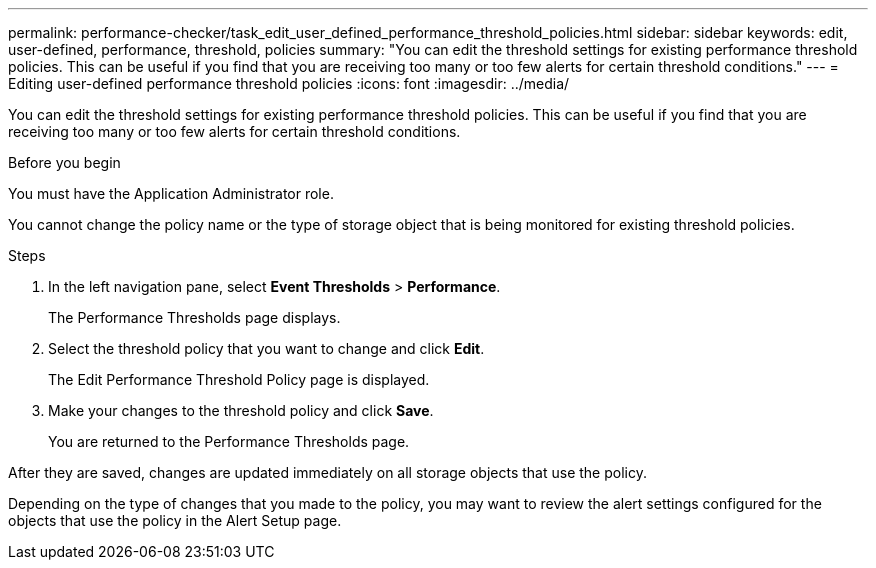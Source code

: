 ---
permalink: performance-checker/task_edit_user_defined_performance_threshold_policies.html
sidebar: sidebar
keywords: edit, user-defined, performance, threshold, policies
summary: "You can edit the threshold settings for existing performance threshold policies. This can be useful if you find that you are receiving too many or too few alerts for certain threshold conditions."
---
= Editing user-defined performance threshold policies
:icons: font
:imagesdir: ../media/

[.lead]
You can edit the threshold settings for existing performance threshold policies. This can be useful if you find that you are receiving too many or too few alerts for certain threshold conditions.

.Before you begin

You must have the Application Administrator role.

You cannot change the policy name or the type of storage object that is being monitored for existing threshold policies.

.Steps
. In the left navigation pane, select *Event Thresholds* > *Performance*.
+
The Performance Thresholds page displays.

. Select the threshold policy that you want to change and click *Edit*.
+
The Edit Performance Threshold Policy page is displayed.

. Make your changes to the threshold policy and click *Save*.
+
You are returned to the Performance Thresholds page.

After they are saved, changes are updated immediately on all storage objects that use the policy.

Depending on the type of changes that you made to the policy, you may want to review the alert settings configured for the objects that use the policy in the Alert Setup page.
